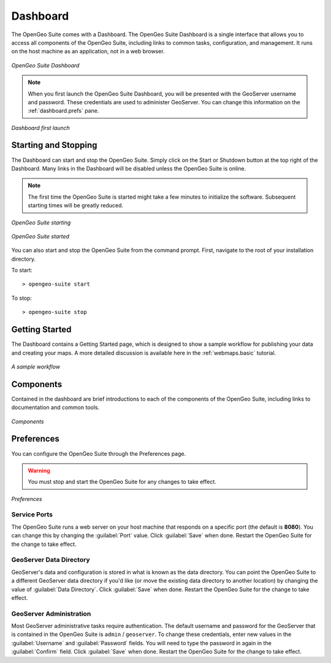 .. _dashboard:

Dashboard
=========

The OpenGeo Suite comes with a Dashboard.  The OpenGeo Suite Dashboard is a single interface that allows you to access all components of the OpenGeo Suite, including links to common tasks, configuration, and management.  It runs on the host machine as an application, not in a web browser.

.. figure:: img/dashboard.png
   :align: center

   *OpenGeo Suite Dashboard*

.. note:: When you first launch the OpenGeo Suite Dashboard, you will be presented with the GeoServer username and password.  These credentials are used to administer GeoServer.  You can change this information on the :ref:`dashboard.prefs` pane.

.. figure:: img/dashboard_firstlaunch.png
   :align: center

   *Dashboard first launch*

Starting and Stopping
---------------------

The Dashboard can start and stop the OpenGeo Suite.  Simply click on the Start or Shutdown button at the top right of the Dashboard.  Many links in the Dashboard will be disabled unless the OpenGeo Suite is online.

.. note:: The first time the OpenGeo Suite is started might take a few minutes to initialize the software.  Subsequent starting times will be greatly reduced.

.. figure:: img/dashboard_starting.png
   :align: center

   *OpenGeo Suite starting*

.. figure:: img/dashboard_started.png
   :align: center

   *OpenGeo Suite started*

You can also start and stop the OpenGeo Suite from the command prompt.   First, navigate to the root of your installation directory.

To start::

   > opengeo-suite start  

To stop::

   > opengeo-suite stop


Getting Started
---------------

The Dashboard contains a Getting Started page, which is designed to show a sample workflow for publishing your data and creating your maps.  A more detailed discussion is available here in the :ref:`webmaps.basic` tutorial.

.. figure:: img/dashboard_gettingstarted.png
   :align: center

   *A sample workflow*

Components
----------

Contained in the dashboard are brief introductions to each of the components of the OpenGeo Suite, including links to documentation and common tools.

.. figure:: img/dashboard_components.png
   :align: center

   *Components*

.. _dashboard.prefs:

Preferences
-----------

You can configure the OpenGeo Suite through the Preferences page.

.. warning:: You must stop and start the OpenGeo Suite for any changes to take effect.

.. figure:: img/dashboard_preferences.png
   :align: center

   *Preferences*

Service Ports
~~~~~~~~~~~~~

The OpenGeo Suite runs a web server on your host machine that responds on a specific port (the default is **8080**).  You can change this by  changing the :guilabel:`Port` value.  Click :guilabel:`Save` when done.  Restart the OpenGeo Suite for the change to take effect.  

GeoServer Data Directory
~~~~~~~~~~~~~~~~~~~~~~~~

GeoServer's data and configuration is stored in what is known as the data directory.  You can point the OpenGeo Suite to a different GeoServer data directory if you'd like (or move the existing data directory to another location) by changing the value of :guilabel:`Data Directory`.  Click :guilabel:`Save` when done.  Restart the OpenGeo Suite for the change to take effect.

GeoServer Administration
~~~~~~~~~~~~~~~~~~~~~~~~

Most GeoServer administrative tasks require authentication.  The default username and password for the GeoServer that is contained in the OpenGeo Suite is ``admin`` / ``geoserver``.  To change these credentials, enter new values in the :guilabel:`Username` and :guilabel:`Password` fields.  You will need to type the password in again in the :guilabel:`Confirm` field.  Click :guilabel:`Save` when done.  Restart the OpenGeo Suite for the change to take effect.
